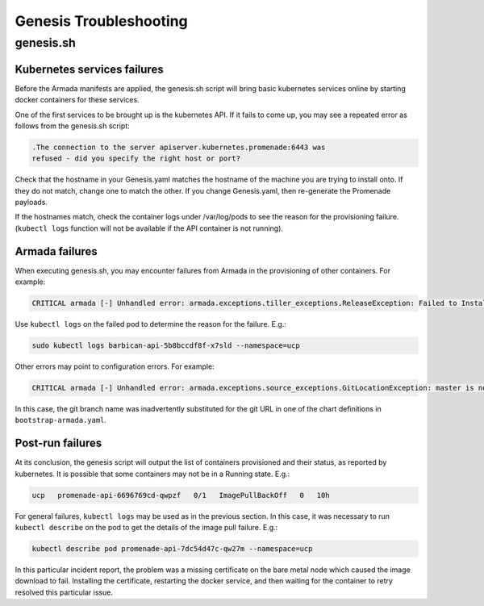 Genesis Troubleshooting
=======================

genesis.sh
----------

Kubernetes services failures
^^^^^^^^^^^^^^^^^^^^^^^^^^^^

Before the Armada manifests are applied, the genesis.sh script will bring basic
kubernetes services online by starting docker containers for these services.

One of the first services to be brought up is the kubernetes API. If it fails to
come up, you may see a repeated error as follows from the genesis.sh script:

.. code-block:: console

    .The connection to the server apiserver.kubernetes.promenade:6443 was
    refused - did you specify the right host or port?

Check that the hostname in your Genesis.yaml matches the hostname of the
machine you are trying to install onto. If they do not match, change one to
match the other. If you change Genesis.yaml, then re-generate the Promenade
payloads.

If the hostnames match, check the container logs under /var/log/pods to see the
reason for the provisioning failure. (``kubectl logs`` function will not be
available if the API container is not running).

Armada failures
^^^^^^^^^^^^^^^

When executing genesis.sh, you may encounter failures from Armada in the
provisioning of other containers. For example:

.. code-block:: console

    CRITICAL armada [-] Unhandled error: armada.exceptions.tiller_exceptions.ReleaseException: Failed to Install release: barbican

Use ``kubectl logs`` on the failed pod to determine the reason for the failure.
E.g.:

.. code-block:: console

    sudo kubectl logs barbican-api-5b8bccdf8f-x7sld --namespace=ucp

Other errors may point to configuration errors. For example:

.. code-block:: console

    CRITICAL armada [-] Unhandled error: armada.exceptions.source_exceptions.GitLocationException: master is not a valid git repository.

In this case, the git branch name was inadvertently substituted for the git URL
in one of the chart definitions in ``bootstrap-armada.yaml``.

Post-run failures
^^^^^^^^^^^^^^^^^

At its conclusion, the genesis script will output the list of containers
provisioned and their status, as reported by kubernetes. It is possible that
some containers may not be in a Running state. E.g.:

.. code-block:: console

    ucp   promenade-api-6696769cd-qwpzf   0/1   ImagePullBackOff   0   10h

For general failures, ``kubectl logs`` may be used as in the previous section.
In this case, it was necessary to run ``kubectl describe`` on the pod to get the
details of the image pull failure. E.g.:

.. code-block:: console

    kubectl describe pod promenade-api-7dc54d47c-qw27m --namespace=ucp

In this particular incident report, the problem was a missing certificate on the
bare metal node which caused the image download to fail. Installing the
certificate, restarting the docker service, and then waiting for the container
to retry resolved this particular issue.
